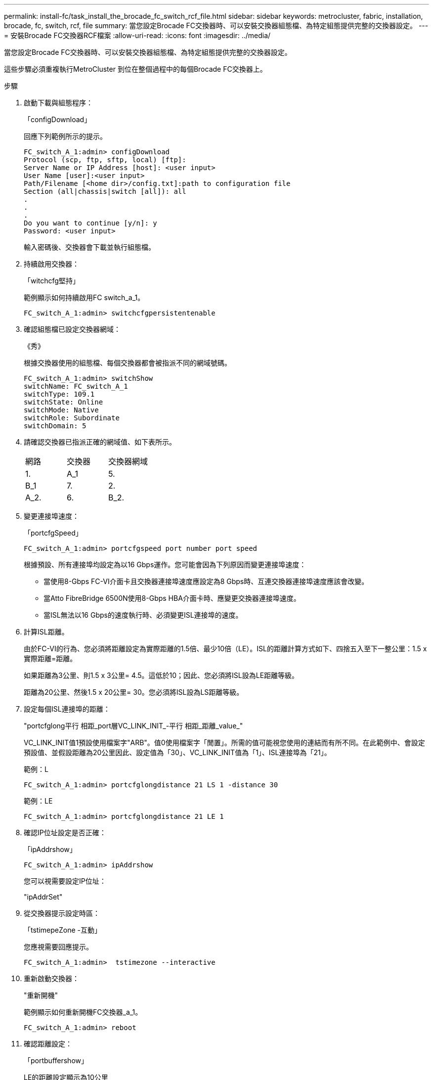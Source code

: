 ---
permalink: install-fc/task_install_the_brocade_fc_switch_rcf_file.html 
sidebar: sidebar 
keywords: metrocluster, fabric, installation, brocade, fc, switch, rcf, file 
summary: 當您設定Brocade FC交換器時、可以安裝交換器組態檔、為特定組態提供完整的交換器設定。 
---
= 安裝Brocade FC交換器RCF檔案
:allow-uri-read: 
:icons: font
:imagesdir: ../media/


[role="lead"]
當您設定Brocade FC交換器時、可以安裝交換器組態檔、為特定組態提供完整的交換器設定。

這些步驟必須重複執行MetroCluster 到位在整個過程中的每個Brocade FC交換器上。

.步驟
. 啟動下載與組態程序：
+
「configDownload」

+
回應下列範例所示的提示。

+
[listing]
----
FC_switch_A_1:admin> configDownload
Protocol (scp, ftp, sftp, local) [ftp]:
Server Name or IP Address [host]: <user input>
User Name [user]:<user input>
Path/Filename [<home dir>/config.txt]:path to configuration file
Section (all|chassis|switch [all]): all
.
.
.
Do you want to continue [y/n]: y
Password: <user input>
----
+
輸入密碼後、交換器會下載並執行組態檔。

. 持續啟用交換器：
+
「witchcfg堅持」

+
範例顯示如何持續啟用FC switch_a_1。

+
[listing]
----
FC_switch_A_1:admin> switchcfgpersistentenable
----
. 確認組態檔已設定交換器網域：
+
《秀》

+
根據交換器使用的組態檔、每個交換器都會被指派不同的網域號碼。

+
[listing]
----
FC_switch_A_1:admin> switchShow
switchName: FC_switch_A_1
switchType: 109.1
switchState: Online
switchMode: Native
switchRole: Subordinate
switchDomain: 5
----
. 請確認交換器已指派正確的網域值、如下表所示。
+
|===


| 網路 | 交換器 | 交換器網域 


 a| 
1.
 a| 
A_1
 a| 
5.



 a| 
B_1
 a| 
7.



 a| 
2.
 a| 
A_2.
 a| 
6.



 a| 
B_2.
 a| 
8.

|===
. 變更連接埠速度：
+
「portcfgSpeed」

+
[listing]
----
FC_switch_A_1:admin> portcfgspeed port number port speed
----
+
根據預設、所有連接埠均設定為以16 Gbps運作。您可能會因為下列原因而變更連接埠速度：

+
** 當使用8-Gbps FC-VI介面卡且交換器連接埠速度應設定為8 Gbps時、互連交換器連接埠速度應該會改變。
** 當Atto FibreBridge 6500N使用8-Gbps HBA介面卡時、應變更交換器連接埠速度。
** 當ISL無法以16 Gbps的速度執行時、必須變更ISL連接埠的速度。


. 計算ISL距離。
+
由於FC-VI的行為、您必須將距離設定為實際距離的1.5倍、最少10倍（LE）。ISL的距離計算方式如下、四捨五入至下一整公里：1.5 x實際距離=距離。

+
如果距離為3公里、則1.5 x 3公里= 4.5。這低於10；因此、您必須將ISL設為LE距離等級。

+
距離為20公里、然後1.5 x 20公里= 30。您必須將ISL設為LS距離等級。

. 設定每個ISL連接埠的距離：
+
"portcfglong平行 相距_port層VC_LINK_INIT_-平行 相距_距離_value_"

+
VC_LINK_INIT值1預設使用檔案字"ARB"。值0使用檔案字「閒置」。所需的值可能視您使用的連結而有所不同。在此範例中、會設定預設值、並假設距離為20公里因此、設定值為「30」、VC_LINK_INIT值為「1」、ISL連接埠為「21」。

+
範例：L

+
[listing]
----
FC_switch_A_1:admin> portcfglongdistance 21 LS 1 -distance 30
----
+
範例：LE

+
[listing]
----
FC_switch_A_1:admin> portcfglongdistance 21 LE 1
----
. 確認IP位址設定是否正確：
+
「ipAddrshow」

+
[listing]
----
FC_switch_A_1:admin> ipAddrshow
----
+
您可以視需要設定IP位址：

+
"ipAddrSet"

. 從交換器提示設定時區：
+
「tstimepeZone -互動」

+
您應視需要回應提示。

+
[listing]
----
FC_switch_A_1:admin>  tstimezone --interactive
----
. 重新啟動交換器：
+
"重新開機"

+
範例顯示如何重新開機FC交換器_a_1。

+
[listing]
----
FC_switch_A_1:admin> reboot
----
. 確認距離設定：
+
「portbuffershow」

+
LE的距離設定顯示為10公里

+
[listing]
----
FC_Switch_A_1:admin> portbuffershow
User Port Lx   Max/Resv Buffer Needed  Link     Remaining
Port Type Mode Buffers  Usage  Buffers Distance Buffers
---- ---- ---- ------- ------ ------- --------- ----------
...
21    E    -      8      67     67      30 km
22    E    -      8      67     67      30 km
...
23    -    8      0       -      -      466
----
. 將ISL纜線重新連接至交換器上拔下的連接埠。
+
當原廠設定重設為預設設定時、ISL纜線會中斷連線。

+
link:task_reset_the_brocade_fc_switch_to_factory_defaults.html["將Brocade FC交換器重設為原廠預設值"]

. 驗證組態。
+
.. 驗證交換器是否形成單一網路架構：
+
「秀秀」

+
下列範例顯示在連接埠20和21上使用ISL之組態的輸出。

+
[listing]
----
FC_switch_A_1:admin> switchshow
switchName: FC_switch_A_1
switchType: 109.1
switchState:Online
switchMode: Native
switchRole: Subordinate
switchDomain:       5
switchId:   fffc01
switchWwn:  10:00:00:05:33:86:89:cb
zoning:             OFF
switchBeacon:       OFF

Index Port Address Media Speed State  Proto
===========================================
...
20   20  010C00   id    16G  Online FC  LE E-Port  10:00:00:05:33:8c:2e:9a "FC_switch_B_1" (downstream)(trunk master)
21   21  010D00   id    16G  Online FC  LE E-Port  (Trunk port, master is Port 20)
...
----
.. 確認架構的組態：
+
《fabricshow》

+
[listing]
----
FC_switch_A_1:admin> fabricshow
   Switch ID   Worldwide Name      Enet IP Addr FC IP Addr Name
-----------------------------------------------------------------
1: fffc01 10:00:00:05:33:86:89:cb 10.10.10.55  0.0.0.0    "FC_switch_A_1"
3: fffc03 10:00:00:05:33:8c:2e:9a 10.10.10.65  0.0.0.0   >"FC_switch_B_1"
----
.. 驗證ISL是否正常運作：
+
《島上秀》

+
[listing]
----
FC_switch_A_1:admin> islshow
----
.. 確認分區已正確複寫：
+
「cfgshow」+「區域」

+
兩個輸出應顯示兩個交換器的相同組態資訊和分區資訊。

.. 如果使用主幹連線、請確認主幹連線：
+
《警示秀》

+
[listing]
----
FC_switch_A_1:admin> trunkshow
----



